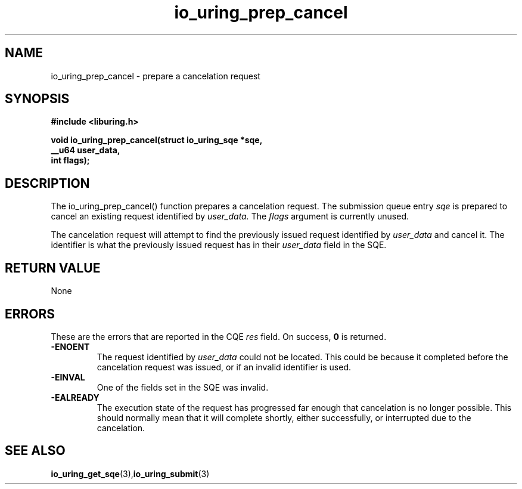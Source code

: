 .\" Copyright (C) 2022 Jens Axboe <axboe@kernel.dk>
.\"
.\" SPDX-License-Identifier: LGPL-2.0-or-later
.\"
.TH io_uring_prep_cancel 3 "March 12, 2022" "liburing-2.2" "liburing Manual"
.SH NAME
io_uring_prep_cancel  - prepare a cancelation request
.fi
.SH SYNOPSIS
.nf
.BR "#include <liburing.h>"
.PP
.BI "void io_uring_prep_cancel(struct io_uring_sqe *sqe,"
.BI "                          __u64 user_data,"
.BI "                          int flags);"
.PP
.SH DESCRIPTION
.PP
The io_uring_prep_cancel() function prepares a cancelation request. The
submission queue entry
.I sqe
is prepared to cancel an existing request identified by
.I user_data.
The
.I flags
argument is currently unused.

The cancelation request will attempt to find the previously issued request
identified by
.I user_data
and cancel it. The identifier is what the previously issued request has in
their
.I user_data
field in the SQE.

.SH RETURN VALUE
None
.SH ERRORS
These are the errors that are reported in the CQE
.I res
field. On success,
.B 0
is returned.
.TP
.B -ENOENT
The request identified by
.I user_data
could not be located. This could be because it completed before the cancelation
request was issued, or if an invalid identifier is used.
.TP
.B -EINVAL
One of the fields set in the SQE was invalid.
.TP
.B -EALREADY
The execution state of the request has progressed far enough that cancelation
is no longer possible. This should normally mean that it will complete shortly,
either successfully, or interrupted due to the cancelation.

.SH SEE ALSO
.BR io_uring_get_sqe (3), io_uring_submit (3)

